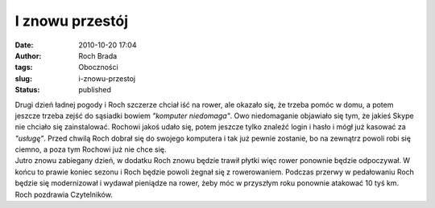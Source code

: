 I znowu przestój
################
:date: 2010-10-20 17:04
:author: Roch Brada
:tags: Oboczności
:slug: i-znowu-przestoj
:status: published

| Drugi dzień ładnej pogody i Roch szczerze chciał iść na rower, ale okazało się, że trzeba pomóc w domu, a potem jeszcze trzeba zejść do sąsiadki bowiem *"komputer niedomaga"*. Owo niedomaganie objawiało się tym, że jakieś Skype nie chciało się zainstalować. Rochowi jakoś udało się, potem jeszcze tylko znaleźć login i hasło i mógł już kasować za *"usługę"*. Przed chwilą Roch dobrał się do swojego komputera i tak już pewnie zostanie, bo na zewnątrz powoli robi się ciemno, a poza tym Rochowi już nie chce się.
| Jutro znowu zabiegany dzień, w dodatku Roch znowu będzie trawił płytki więc rower ponownie będzie odpoczywał. W końcu to prawie koniec sezonu i Roch będzie powoli żegnał się z rowerowaniem. Podczas przerwy w pedałowaniu Roch będzie się modernizował i wydawał pieniądze na rower, żeby móc w przyszłym roku ponownie atakować 10 tyś km.
| Roch pozdrawia Czytelników.
